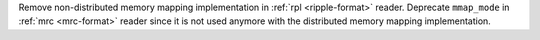 Remove non-distributed memory mapping implementation in :ref:`rpl <ripple-format>` reader. Deprecate ``mmap_mode`` in :ref:`mrc <mrc-format>` reader since it is not used anymore with the distributed memory mapping implementation.